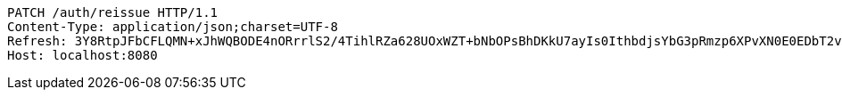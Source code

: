 [source,http,options="nowrap"]
----
PATCH /auth/reissue HTTP/1.1
Content-Type: application/json;charset=UTF-8
Refresh: 3Y8RtpJFbCFLQMN+xJhWQBODE4nORrrlS2/4TihlRZa628UOxWZT+bNbOPsBhDKkU7ayIs0IthbdjsYbG3pRmzp6XPvXN0E0EDbT2viA+EDiCp5YQx4SDdPPpUpUsuYkXPhEak0ETIXLGwhneDFOrLZK2JM5mTCRal4u0m5HqYye4QA6oQeFubDrt/LOfgApNHLXUpVNZwPzoQcqO7w6eA==
Host: localhost:8080

----